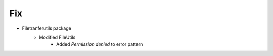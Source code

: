 --------------------------------------------------------------------------------
                                      Fix
--------------------------------------------------------------------------------

* Filetranferutils package
    * Modified FileUtils
        * Added `Permission denied` to error pattern


